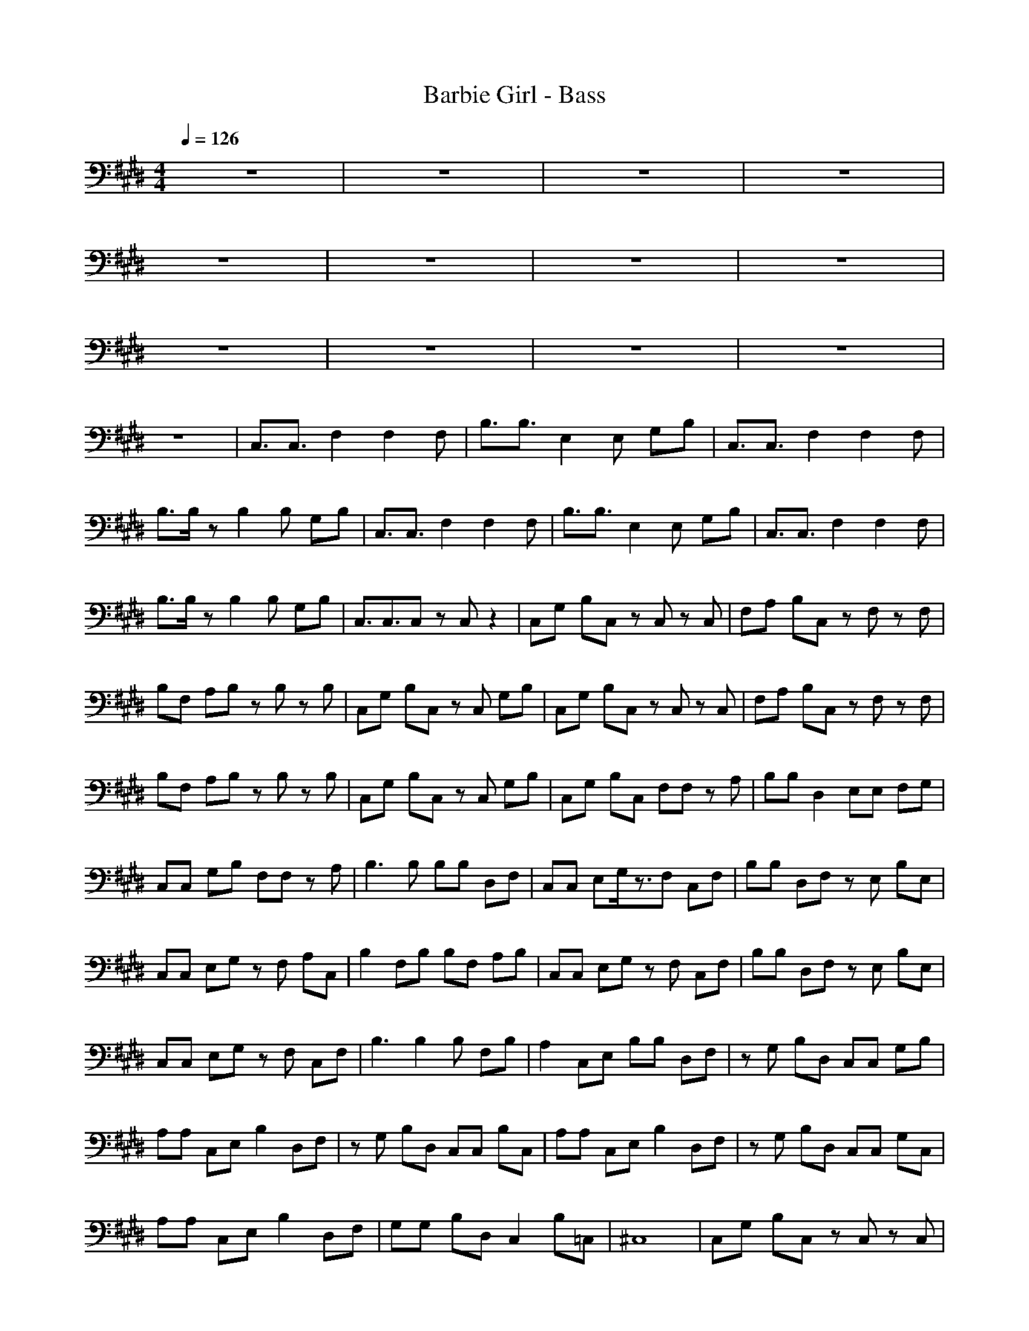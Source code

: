 X:1
T:Barbie Girl - Bass
N:Arrangement by Bozworth of Beards n' Brew
M:4/4
L:1/8
Q:1/4=126
K:E
z8|z8|z8|z8|
z8|z8|z8|z8|
z8|z8|z8|z8|
z8|C,3/2C,3/2F,2F,2F,|B,3/2B,3/2E,2E, G,B,|C,3/2C,3/2F,2F,2F,|
B,3/2B,/2 zB,2B, G,B,|C,3/2C,3/2F,2F,2F,|B,3/2B,3/2E,2E, G,B,|C,3/2C,3/2F,2F,2F,|
B,3/2B,/2 zB,2B, G,B,|C,3/2C,3/2C, zC, z2|C,G, B,C, zC, zC,|F,A, B,C, zF, zF,|
B,F, A,B, zB, zB,|C,G, B,C, zC, G,B,|C,G, B,C, zC, zC,|F,A, B,C, zF, zF,|
B,F, A,B, zB, zB,|C,G, B,C, zC, G,B,|C,G, B,C, F,F, zA,|B,B, D,2 E,E, F,G,|
C,C, G,B, F,F, zA,|B,3B, B,B, D,F,|C,C, E,G,/2z3/2F, C,F,|B,B, D,F, zE, B,E,|
C,C, E,G, zF, A,C,|B,2 F,B, B,F, A,B,|C,C, E,G, zF, C,F,|B,B, D,F, zE, B,E,|
C,C, E,G, zF, C,F,|B,3B,2B, F,B,|A,2 C,E, B,B, D,F,|zG, B,D, C,C, G,B,|
A,A, C,E, B,2 D,F,|zG, B,D, C,C, B,C,|A,A, C,E, B,2 D,F,|zG, B,D, C,C, G,C,|
A,A, C,E, B,2 D,F,|G,G, B,D, C,2 B,=C,|^C,8|C,G, B,C, zC, zC,|
F,A, B,C, zF, zF,|B,F, A,B, zB, zB,|C,G, B,C, zC, G,B,|C,G, B,C, zC, zC,|
F,A, B,C, zF, zF,|B,F, A,B, zB, zB,|C,G, B,C, zC, G,B,|C,G, B,C, F,F, zA,|
B,B, D,2 E,E, F,G,|C,C, G,B, F,F, zA,|B,3B, B,B, D,F,|A,2 C,E, B,B, D,F,|
zG, B,D, C,C, G,B,|A,A, C,E, B,2 D,F,|zG, B,D, C,C, B,C,|A,A, C,E, B,2 D,F,|
zG, B,D, C,C, G,C,|A,A, C,E, B,2 D,F,|G,G, B,D, C,2 B,=C,|^C,C, E,G,/2z3/2F, C,F,|
B,B, D,F, zE, B,E,|C,C, E,G, zF, A,C,|B,2 F,B, B,F, A,B,|C,C, E,G, zF, C,F,|
B,B, D,F, zE, B,E,|C,C, E,G, zF, C,F,|B,3B,2B, F,B,|C,C, E,G,/2z3/2F, C,F,|
B,B, D,F, zE, B,E,|C,C, E,G, zF, A,C,|B,2 F,B, B,F, A,B,|C,C, E,G, zF, C,F,|
B,B, D,F, zE, B,E,|C,C, E,G, zF, C,F,|B,3B,2B, F,B,|A,2 C,E, B,B, D,F,|
zG, B,D, C,C, G,B,|A,A, C,E, B,2 D,F,|zG, B,D, C,C, B,C,|A,A, C,E, B,2 D,F,|
zG, B,D, C,C, G,C,|A,A, C,E, B,2 D,F,|G,G, B,D, C,2 B,=C,|A,A, ^C,E, B,2 D,F,|
zG, B,D, C,C, G,C,|A,A, C,E, B,2 D,F,|G,G, B,D, C,2 B,=C,|^C,